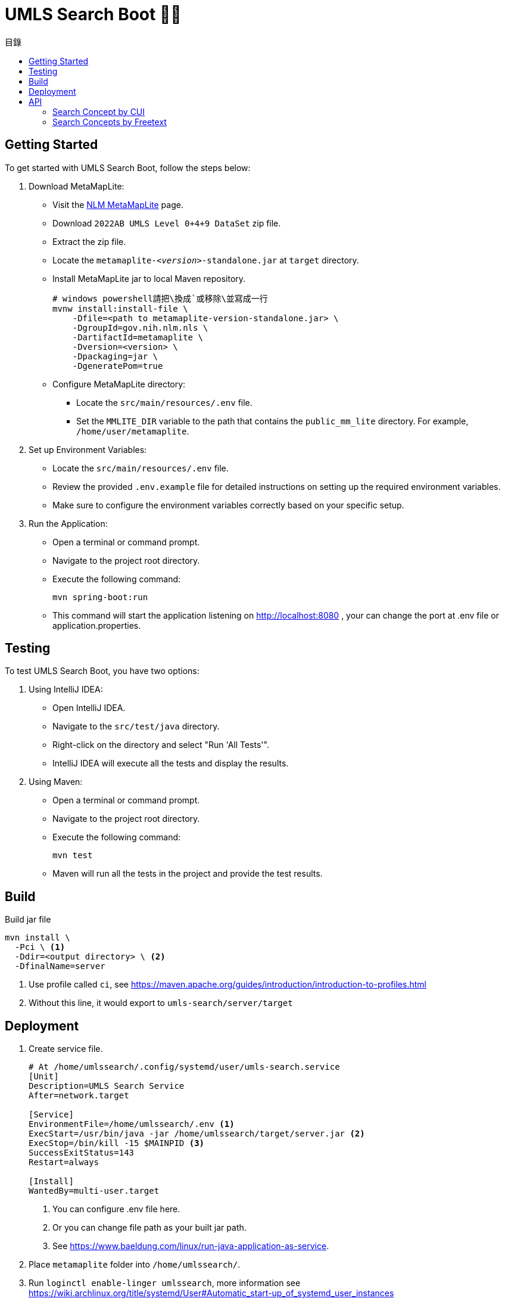 = UMLS Search Boot 🍃🥾
ifdef::env-github[]
:tip-caption: :bulb:
:note-caption: :information_source:
:important-caption: :heavy_exclamation_mark:
:caution-caption: :fire:
:warning-caption: :warning:
endif::[]
:toc:
:toc-title: 目錄
:toc-placement!:

toc::[]

== Getting Started

To get started with UMLS Search Boot, follow the steps below:

. Download MetaMapLite:
* Visit the https://lhncbc.nlm.nih.gov/ii/tools/MetaMap/run-locally/MetaMapLite.html[NLM MetaMapLite] page.
* Download `2022AB UMLS Level 0+4+9 DataSet` zip file.
* Extract the zip file.
* Locate the `metamaplite-_<version>_-standalone.jar` at `target` directory.
* Install MetaMapLite jar to local Maven repository.
+
[source, console]
----
# windows powershell請把\換成`或移除\並寫成一行
mvnw install:install-file \
    -Dfile=<path to metamaplite-version-standalone.jar> \
    -DgroupId=gov.nih.nlm.nls \
    -DartifactId=metamaplite \
    -Dversion=<version> \
    -Dpackaging=jar \
    -DgeneratePom=true
----

* Configure MetaMapLite directory:
** Locate the `src/main/resources/.env` file.
** Set the `MMLITE_DIR` variable to the path that contains the `public_mm_lite` directory. For example, `/home/user/metamaplite`. 
   
. Set up Environment Variables:
* Locate the `src/main/resources/.env` file.
* Review the provided `.env.example` file for detailed instructions on setting up the required environment variables.
* Make sure to configure the environment variables correctly based on your specific setup.

. Run the Application:
* Open a terminal or command prompt.
* Navigate to the project root directory.
* Execute the following command:
+
[source, console]
----
mvn spring-boot:run
----
* This command will start the application listening on http://localhost:8080 , your can change the port at .env file or application.properties.

== Testing

To test UMLS Search Boot, you have two options:

. Using IntelliJ IDEA:
* Open IntelliJ IDEA.
* Navigate to the `src/test/java` directory.
* Right-click on the directory and select "Run 'All Tests'".
* IntelliJ IDEA will execute all the tests and display the results.

. Using Maven:
* Open a terminal or command prompt.
* Navigate to the project root directory.
* Execute the following command:
+
[source, console]
----
mvn test
----
* Maven will run all the tests in the project and provide the test results.

== Build

Build jar file
[source, console]
----
mvn install \
  -Pci \ <1>
  -Ddir=<output directory> \ <2>
  -DfinalName=server 
----
<1> Use profile called `ci`, see https://maven.apache.org/guides/introduction/introduction-to-profiles.html
<2> Without this line, it would export to `umls-search/server/target`

== Deployment

. Create service file.
+
[%linenums,text]
----
# At /home/umlssearch/.config/systemd/user/umls-search.service
[Unit]
Description=UMLS Search Service
After=network.target

[Service]
EnvironmentFile=/home/umlssearch/.env <1>
ExecStart=/usr/bin/java -jar /home/umlssearch/target/server.jar <2>
ExecStop=/bin/kill -15 $MAINPID <3>
SuccessExitStatus=143
Restart=always

[Install]
WantedBy=multi-user.target
----
<1> You can configure .env file here.
<1> Or you can change file path as your built jar path.
<3> See https://www.baeldung.com/linux/run-java-application-as-service.

. Place `metamaplite` folder into `/home/umlssearch/`.
. Run `loginctl enable-linger umlssearch`, more information see https://wiki.archlinux.org/title/systemd/User#Automatic_start-up_of_systemd_user_instances
. Run `systemctl --user daemon-reload`
. At `/home/umlssearch/.config/systemd/user/`, Run `systemctl --user enable --now umls-search`

== API

=== Search Concept by CUI

Search for a concept using the Concept Unique Identifier (CUI).

- Endpoint: `/api/v1/concepts/{cui}`
- Method: GET
- Parameters: `cui` (required)
- Example: http://localhost:8080/api/v1/concepts/C5397597

==== Response:
- Status Code: 200 (OK)
- Response Format: JSON
- Example Response:

.Click to see response (very long)
[%collapsible]
====
[source, json]
----
{
  "cui": "C0948008",
  "preferredName": "Ischemic stroke",
  "definitions": [
    {
      "concept": {
        "cui": "C0948008",
        "preferredName": "Ischemic stroke"
      },
      "meaning": "An acute episode of focal cerebral, spinal, or retinal dysfunction caused by infarction of brain tissue.",
      "sourceName": "NCI"
    },
    {
      "concept": {
        "cui": "C0948008",
        "preferredName": "Ischemic stroke"
      },
      "meaning": "Stroke due to BRAIN ISCHEMIA resulting in interruption or reduction of blood flow to a part of the brain. When obstruction is due to a BLOOD CLOT formed within in a cerebral blood vessel it is a thrombotic stroke. When obstruction is formed elsewhere and moved to block a cerebral blood vessel (see CEREBRAL EMBOLISM) it is referred to as embolic stroke. Wake-up stroke refers to ischemic stroke occurring during sleep while cryptogenic stroke refers to ischemic stroke of unknown origin.",
      "sourceName": "MSH"
    },
    {
      "concept": {
        "cui": "C0948008",
        "preferredName": "Ischemic stroke"
      },
      "meaning": "<p>A <a href=\"https://medlineplus.gov/stroke.html\">stroke</a> is a medical emergency. There are two types - ischemic and <a href=\"https://medlineplus.gov/hemorrhagicstroke.html\">hemorrhagic</a>. Ischemic stroke is the more common type. It is usually caused by a <a href=\"https://medlineplus.gov/bloodclots.html\">blood clot</a> that blocks or plugs a blood vessel in the brain. This keeps blood from flowing to the brain. Within minutes, brain cells begin to die. Another cause is stenosis, or narrowing of the artery. This can happen because of <a href=\"https://medlineplus.gov/atherosclerosis.html\">atherosclerosis</a>, a disease in which plaque builds up inside your arteries. <a href=\"https://medlineplus.gov/transientischemicattack.html\">Transient ischemic attacks</a> (TIAs) occur when the blood supply to the brain is interrupted briefly. Having a TIA can mean you are at risk for having a more serious stroke.</p> <p>Symptoms of stroke are</p> <ul> <li>Sudden numbness or weakness of the face, arm or leg (especially on one side of the body)</li> <li>Sudden confusion, trouble speaking or understanding speech</li> <li>Sudden trouble seeing in one or both eyes</li> <li>Sudden trouble walking, dizziness, loss of balance or coordination</li> <li>Sudden severe headache with no known cause</li> </ul> <p>It is important to treat strokes as quickly as possible. <a href=\"https://medlineplus.gov/bloodthinners.html\">Blood thinners</a> may be used to stop a stroke while it is happening by quickly dissolving the blood clot. <a href=\"https://medlineplus.gov/strokerehabilitation.html\">Post-stroke rehabilitation</a> can help people overcome disabilities caused by stroke damage.</p> <p class=\"\">NIH: National Institute of Neurological Disorders and Stroke</p>",
      "sourceName": "MEDLINEPLUS"
    },
    {
      "concept": {
        "cui": "C0948008",
        "preferredName": "Ischemic stroke"
      },
      "meaning": "Acute ischemic stroke (AIS) is defined by the sudden loss of blood flow to an area of the brain with the resulting loss of neurologic function. It is caused by thrombosis or embolism that occludes a cerebral vessel supplying a specific area of the brain. During a vessel occlusion, there is a core area where damage to the brain is irreversible and an area of penumbra where the brain has lost function owing to decreased blood flow but is not irreversibly injured. [PMID:32054610]",
      "sourceName": "HPO"
    }
  ],
  "synonyms": [
    {
      "concept": {
        "cui": "C0948008",
        "preferredName": "Ischemic stroke"
      },
      "term": "ischemic stroke",
      "sourceName": "CHV"
    },
    {
      "concept": {
        "cui": "C0948008",
        "preferredName": "Ischemic stroke"
      },
      "term": "Ischemic Stroke",
      "sourceName": "MEDLINEPLUS"
    },
    {
      "concept": {
        "cui": "C0948008",
        "preferredName": "Ischemic stroke"
      },
      "term": "Stroke, Ischaemic",
      "sourceName": "MSH"
    },
    {
      "concept": {
        "cui": "C0948008",
        "preferredName": "Ischemic stroke"
      },
      "term": "Stroke, ischemic",
      "sourceName": "OMIM"
    },
    {
      "concept": {
        "cui": "C0948008",
        "preferredName": "Ischemic stroke"
      },
      "term": "stroke ischemic",
      "sourceName": "CHV"
    },
    {
      "concept": {
        "cui": "C0948008",
        "preferredName": "Ischemic stroke"
      },
      "term": "Stroke, Ischemic",
      "sourceName": "MSH"
    },
    {
      "concept": {
        "cui": "C0948008",
        "preferredName": "Ischemic stroke"
      },
      "term": "STROKE, ISCHEMIC",
      "sourceName": "OMIM"
    },
    {
      "concept": {
        "cui": "C0948008",
        "preferredName": "Ischemic stroke"
      },
      "term": "Ischemic Cerebrovascular Accident",
      "sourceName": "NCI"
    },
    {
      "concept": {
        "cui": "C0948008",
        "preferredName": "Ischemic stroke"
      },
      "term": "Ischemic stroke",
      "sourceName": "HPO"
    },
    {
      "concept": {
        "cui": "C0948008",
        "preferredName": "Ischemic stroke"
      },
      "term": "Ischemic stroke",
      "sourceName": "MTH"
    },
    {
      "concept": {
        "cui": "C0948008",
        "preferredName": "Ischemic stroke"
      },
      "term": "Ischemic Stroke",
      "sourceName": "NCI"
    },
    {
      "concept": {
        "cui": "C0948008",
        "preferredName": "Ischemic stroke"
      },
      "term": "Ischaemic Stroke",
      "sourceName": "MSH"
    },
    {
      "concept": {
        "cui": "C0948008",
        "preferredName": "Ischemic stroke"
      },
      "term": "Ischaemic stroke",
      "sourceName": "HPO"
    },
    {
      "concept": {
        "cui": "C0948008",
        "preferredName": "Ischemic stroke"
      },
      "term": "ischaemic strokes",
      "sourceName": "CHV"
    },
    {
      "concept": {
        "cui": "C0948008",
        "preferredName": "Ischemic stroke"
      },
      "term": "ischaemic stroke",
      "sourceName": "CHV"
    },
    {
      "concept": {
        "cui": "C0948008",
        "preferredName": "Ischemic stroke"
      },
      "term": "Ischemic Strokes",
      "sourceName": "MSH"
    },
    {
      "concept": {
        "cui": "C0948008",
        "preferredName": "Ischemic stroke"
      },
      "term": "Ischaemic Strokes",
      "sourceName": "MSH"
    },
    {
      "concept": {
        "cui": "C0948008",
        "preferredName": "Ischemic stroke"
      },
      "term": "ischemic strokes",
      "sourceName": "CHV"
    },
    {
      "concept": {
        "cui": "C0948008",
        "preferredName": "Ischemic stroke"
      },
      "term": "Ischemic stroke",
      "sourceName": "OMIM"
    },
    {
      "concept": {
        "cui": "C0948008",
        "preferredName": "Ischemic stroke"
      },
      "term": "Ischemic Stroke",
      "sourceName": "MSH"
    }
  ],
  "semanticTypes": [
    "Disease or Syndrome"
  ],
  "broaderConcepts": [],
  "narrowerConcepts": [
    {
      "cui": "C5392097",
      "preferredName": "Cryptogenic Ischemic Stroke"
    },
    {
      "cui": "C5392832",
      "preferredName": "Wake-up Stroke"
    },
    {
      "cui": "C5392833",
      "preferredName": "Acute Ischemic Stroke"
    }
  ]
}
----
====

==== Error Responses:
* Status Code: 404 (Not Found)
* Response Format: text/plain
* Example Response:
+
[source, text]
----
Could not found concept cui: <cui>
----

=== Search Concepts by Freetext

Search for concepts using the freetext.


* Endpoint: `/api/v1/concepts`
* Method: GET
* Parameters

[options="header"]
|==================
| Parameter | Type  | Required | Description
| queryText | string| Yes      | The freetext query string
|==================

* Example: http://localhost:8080/api/v1/concepts?queryText=root

==== Response:

* Status Code: 200 (OK)
* Response Format: JSON
* Example Response: "array of cui (search for concept by cui example)"

==== Error Responses:
* Status Code: 500 (Internal Server Error)
* Response Format: text/plain
* Example Response:
+
[source, text]
----
Error while processing freetext to cuis
----
